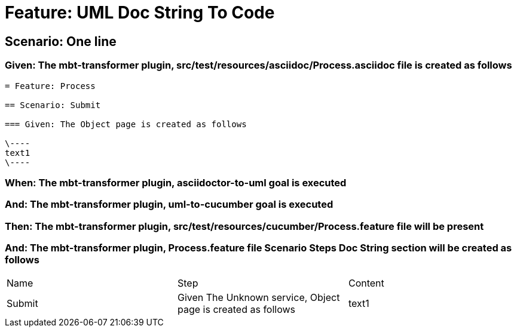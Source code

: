 = Feature: UML Doc String To Code

== Scenario: One line

=== Given: The mbt-transformer plugin, src/test/resources/asciidoc/Process.asciidoc file is created as follows

----
= Feature: Process

== Scenario: Submit

=== Given: The Object page is created as follows

\----
text1
\----
----

=== When: The mbt-transformer plugin, asciidoctor-to-uml goal is executed

=== And: The mbt-transformer plugin, uml-to-cucumber goal is executed

=== Then: The mbt-transformer plugin, src/test/resources/cucumber/Process.feature file will be present

=== And: The mbt-transformer plugin, Process.feature file Scenario Steps Doc String section will be created as follows

|===
| Name   | Step                                                         | Content
| Submit | Given The Unknown service, Object page is created as follows | text1  
|===

